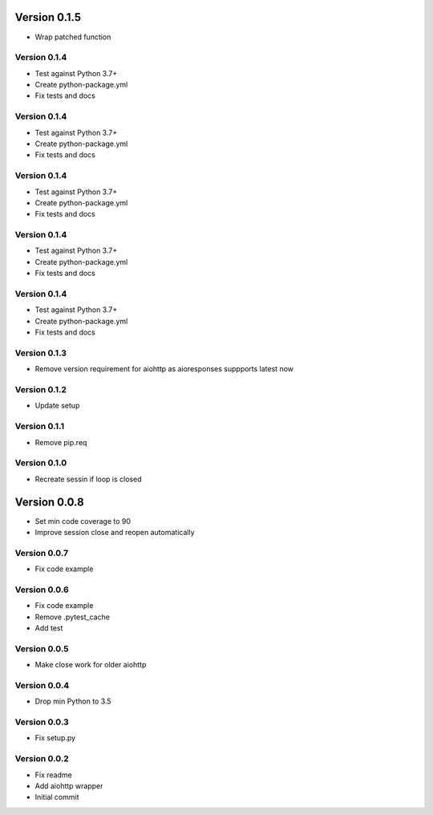Version 0.1.5
================================================================================

* Wrap patched function

Version 0.1.4
--------------------------------------------------------------------------------

* Test against Python 3.7+
* Create python-package.yml
* Fix tests and docs

Version 0.1.4
--------------------------------------------------------------------------------

* Test against Python 3.7+
* Create python-package.yml
* Fix tests and docs

Version 0.1.4
--------------------------------------------------------------------------------

* Test against Python 3.7+
* Create python-package.yml
* Fix tests and docs

Version 0.1.4
--------------------------------------------------------------------------------

* Test against Python 3.7+
* Create python-package.yml
* Fix tests and docs

Version 0.1.4
--------------------------------------------------------------------------------

* Test against Python 3.7+
* Create python-package.yml
* Fix tests and docs

Version 0.1.3
--------------------------------------------------------------------------------

* Remove version requirement for aiohttp as aioresponses suppports latest now

Version 0.1.2
--------------------------------------------------------------------------------

* Update setup

Version 0.1.1
--------------------------------------------------------------------------------

* Remove pip.req

Version 0.1.0
--------------------------------------------------------------------------------

* Recreate sessin if loop is closed

Version 0.0.8
================================================================================

* Set min code coverage to 90
* Improve session close and reopen automatically

Version 0.0.7
--------------------------------------------------------------------------------

* Fix code example

Version 0.0.6
--------------------------------------------------------------------------------

* Fix code example
* Remove .pytest_cache
* Add test

Version 0.0.5
--------------------------------------------------------------------------------

* Make close work for older aiohttp

Version 0.0.4
--------------------------------------------------------------------------------

* Drop min Python to 3.5

Version 0.0.3
--------------------------------------------------------------------------------

* Fix setup.py

Version 0.0.2
--------------------------------------------------------------------------------

* Fix readme
* Add aiohttp wrapper
* Initial commit
